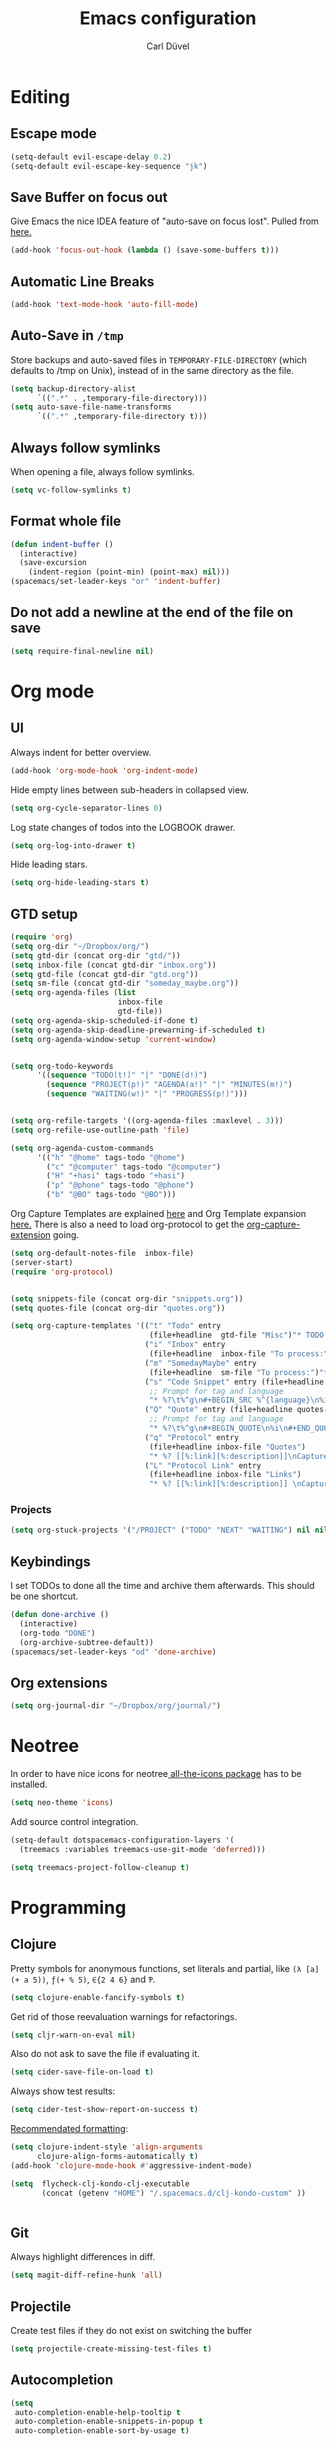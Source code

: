 #+TITLE: Emacs configuration
#+AUTHOR: Carl Düvel
#+EMAIL: c.a.duevel@gmail.com 
* Editing
** Escape mode
#+BEGIN_SRC emacs-lisp
  (setq-default evil-escape-delay 0.2)
  (setq-default evil-escape-key-sequence "jk")
#+END_SRC
** Save Buffer on focus out
Give Emacs the nice IDEA feature of "auto-save on focus lost".
Pulled from [[https://emacsredux.com/blog/2014/03/22/a-peek-at-emacs-24-dot-4-focus-hooks/][here.]]
#+BEGIN_SRC emacs-lisp
(add-hook 'focus-out-hook (lambda () (save-some-buffers t)))
#+END_SRC
** Automatic Line Breaks
#+BEGIN_SRC emacs-lisp
(add-hook 'text-mode-hook 'auto-fill-mode)
#+END_SRC
** Auto-Save in =/tmp=

Store backups and auto-saved files in =TEMPORARY-FILE-DIRECTORY= (which
defaults to /tmp on Unix), instead of in the same directory as the
file.

#+BEGIN_SRC emacs-lisp
(setq backup-directory-alist
      `((".*" . ,temporary-file-directory)))
(setq auto-save-file-name-transforms
      `((".*" ,temporary-file-directory t)))
#+END_SRC
** Always follow symlinks
When opening a file, always follow symlinks.
#+BEGIN_SRC emacs-lisp
(setq vc-follow-symlinks t)
#+END_SRC
** Format whole file
#+BEGIN_SRC emacs-lisp
  (defun indent-buffer ()
    (interactive)
    (save-excursion
      (indent-region (point-min) (point-max) nil)))
  (spacemacs/set-leader-keys "or" 'indent-buffer)
#+END_SRC 
** Do not add a newline at the end of the file on save
#+BEGIN_SRC emacs-lisp
  (setq require-final-newline nil)
#+END_SRC

* Org mode
** UI
Always indent for better overview.
#+BEGIN_SRC emacs-lisp
(add-hook 'org-mode-hook 'org-indent-mode)
#+END_SRC
 Hide empty lines between sub-headers in collapsed view.
#+BEGIN_SRC emacs-lisp
(setq org-cycle-separator-lines 0)
#+END_SRC
Log state changes of todos into the LOGBOOK drawer.
#+BEGIN_SRC emacs-lisp
(setq org-log-into-drawer t)
#+END_SRC
Hide leading stars.
#+BEGIN_SRC emacs-lisp
(setq org-hide-leading-stars t)
#+END_SRC
** GTD setup
#+BEGIN_SRC emacs-lisp
  (require 'org)
  (setq org-dir "~/Dropbox/org/")
  (setq gtd-dir (concat org-dir "gtd/"))
  (setq inbox-file (concat gtd-dir "inbox.org"))
  (setq gtd-file (concat gtd-dir "gtd.org"))
  (setq sm-file (concat gtd-dir "someday_maybe.org"))
  (setq org-agenda-files (list
                          inbox-file
                          gtd-file))
  (setq org-agenda-skip-scheduled-if-done t)
  (setq org-agenda-skip-deadline-prewarning-if-scheduled t)
  (setq org-agenda-window-setup 'current-window) 


  (setq org-todo-keywords
        '((sequence "TODO(t!)" "|" "DONE(d!)")
          (sequence "PROJECT(p!)" "AGENDA(a!)" "|" "MINUTES(m!)")
          (sequence "WAITING(w!)" "|" "PROGRESS(p!)")))


  (setq org-refile-targets '((org-agenda-files :maxlevel . 3)))
  (setq org-refile-use-outline-path 'file)

  (setq org-agenda-custom-commands
        '(("h" "@home" tags-todo "@home")
          ("c" "@computer" tags-todo "@computer")
          ("H" "+hasi" tags-todo "+hasi")
          ("p" "@phone" tags-todo "@phone")
          ("b" "@BO" tags-todo "@BO")))
#+END_SRC
Org Capture Templates are explained [[http://orgmode.org/manual/Capture-templates.html][here]] and Org Template expansion
[[http://orgmode.org/manual/Template-expansion.html#Template-expansion][here.]] There is also a  need to load org-protocol to get the
[[https://github.com/sprig/org-capture-extension][org-capture-extension]] going.

#+BEGIN_SRC emacs-lisp
  (setq org-default-notes-file  inbox-file)
  (server-start)
  (require 'org-protocol)


  (setq snippets-file (concat org-dir "snippets.org"))
  (setq quotes-file (concat org-dir "quotes.org"))

  (setq org-capture-templates '(("t" "Todo" entry
                                 (file+headline  gtd-file "Misc")"* TODO %i%?")
                                ("i" "Inbox" entry
                                 (file+headline  inbox-file "To process:")"* %i%?")
                                ("m" "SomedayMaybe" entry
                                 (file+headline  sm-file "To process:")"* %i%?")
                                ("s" "Code Snippet" entry (file+headline snippets-file "Snippets")
                                 ;; Prompt for tag and language
                                 "* %?\t%^g\n#+BEGIN_SRC %^{language}\n%i\n#+END_SRC")
                                ("Q" "Quote" entry (file+headline quotes-file "To order")
                                 ;; Prompt for tag and language
                                 "* %?\t%^g\n#+BEGIN_QUOTE\n%i\n#+END_QUOTE\n%^{source}")
                                ("q" "Protocol" entry
                                 (file+headline inbox-file "Quotes")
                                 "* %? [[%:link][%:description]]\nCaptured on: %U\n #+BEGIN_QUOTE\n%i\n#+END_QUOTE\n")
                                ("L" "Protocol Link" entry
                                 (file+headline inbox-file "Links")
                                 "* %? [[%:link][%:description]] \nCaptured on: %U")))

#+END_SRC
*** Projects
#+BEGIN_SRC emacs-lisp
  (setq org-stuck-projects '("/PROJECT" ("TODO" "NEXT" "WAITING") nil nil))
#+END_SRC
** Keybindings
I set TODOs to done all the time and archive them afterwards. This should be one
shortcut.
#+BEGIN_SRC emacs-lisp
  (defun done-archive ()
    (interactive)
    (org-todo "DONE")
    (org-archive-subtree-default))
  (spacemacs/set-leader-keys "od" 'done-archive)
#+END_SRC 
** Org extensions
#+BEGIN_SRC emacs-lisp
(setq org-journal-dir "~/Dropbox/org/journal/")
#+END_SRC
* Neotree
In order to have nice icons for neotree[[https://github.com/domtronn/all-the-icons.el][ all-the-icons package]]  has to be installed.
#+BEGIN_SRC emacs-lisp 
(setq neo-theme 'icons)
#+END_SRC
Add source control integration.
#+BEGIN_SRC emacs-lisp
  (setq-default dotspacemacs-configuration-layers '(
    (treemacs :variables treemacs-use-git-mode 'deferred)))
#+END_SRC
#+BEGIN_SRC emacs-lisp
  (setq treemacs-project-follow-cleanup t)
#+END_SRC

* Programming
** Clojure
Pretty symbols for anonymous functions, set literals and partial, like =(λ [a]
(+ a 5))=, =ƒ(+ % 5)=, =∈{2 4 6}= and =Ƥ=.
#+BEGIN_SRC emacs-lisp
  (setq clojure-enable-fancify-symbols t)
#+END_SRC
Get rid of those reevaluation warnings for refactorings.
#+BEGIN_SRC emacs-lisp
  (setq cljr-warn-on-eval nil)
#+END_SRC
Also do not ask to save the file if evaluating it.
#+BEGIN_SRC emacs-lisp
  (setq cider-save-file-on-load t)
#+END_SRC
Always show test results:
#+BEGIN_SRC emacs-lisp
  (setq cider-test-show-report-on-success t)
#+END_SRC
[[https://practicalli.github.io/spacemacs/improving-code/formatting/][Recommendated formatting]]:
#+BEGIN_SRC emacs-lisp
  (setq clojure-indent-style 'align-arguments
        clojure-align-forms-automatically t)
  (add-hook 'clojure-mode-hook #'aggressive-indent-mode)
#+END_SRC
#+BEGIN_SRC emacs-lisp
  (setq  flycheck-clj-kondo-clj-executable
         (concat (getenv "HOME") "/.spacemacs.d/clj-kondo-custom" ))


#+END_SRC


** Git
Always highlight differences in diff.
#+BEGIN_SRC emacs-lisp
  (setq magit-diff-refine-hunk 'all)
#+END_SRC
** Projectile
Create test files if they do not exist on switching the buffer 
#+BEGIN_SRC emacs-lisp
  (setq projectile-create-missing-test-files t)
#+END_SRC
** Autocompletion
#+BEGIN_SRC emacs-lisp
  (setq 
   auto-completion-enable-help-tooltip t
   auto-completion-enable-snippets-in-popup t
   auto-completion-enable-sort-by-usage t)
#+END_SRC
